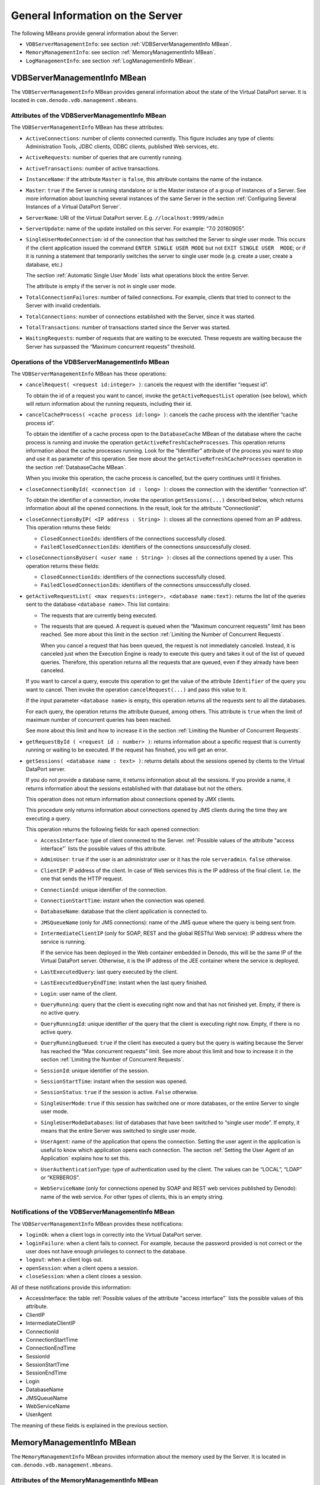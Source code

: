 =================================
General Information on the Server
=================================

The following MBeans provide general information about the Server:

-  ``VDBServerManagementInfo``: see section :ref:`VDBServerManagementInfo
   MBean`.
-  ``MemoryManagementInfo``: see section :ref:`MemoryManagementInfo MBean`.
-  ``LogManagementInfo``: see section :ref:`LogManagementInfo MBean`.


VDBServerManagementInfo MBean
=================================================================================

The ``VDBServerManagementInfo`` MBean provides general information about
the state of the Virtual DataPort server. It is located in
``com.denodo.vdb.management.mbeans``.


Attributes of the VDBServerManagementInfo MBean
-----------------------------------------------

The ``VDBServerManagementInfo`` MBean has these attributes:

-  ``ActiveConnections``: number of clients connected currently. This
   figure includes any type of clients: Administration Tools, JDBC
   clients, ODBC clients, published Web services, etc.
-  ``ActiveRequests``: number of queries that are currently running.
-  ``ActiveTransactions``: number of active transactions.
-  ``InstanceName``: if the attribute ``Master`` is ``false``, this
   attribute contains the name of the instance.
-  ``Master``: ``true`` if the Server is running standalone or is the
   Master instance of a group of instances of a Server.
   See more information about launching several instances of the same
   Server in the section :ref:`Configuring Several Instances of a Virtual
   DataPort Server`.
-  ``ServerName``: URI of the Virtual DataPort server. E.g.
   ``//localhost:9999/admin``
-  ``ServerUpdate``: name of the update installed on this server. For
   example:
   “7.0 20160905”.
-  ``SingleUserModeConnection``: id of the connection that has switched
   the Server to single user mode. This occurs if the client application
   issued the command ``ENTER SINGLE USER MODE`` but not
   ``EXIT SINGLE USER  MODE``; or if it is running a statement that
   temporarily switches the server to single user mode (e.g. create a
   user, create a database, etc.)
   
   The section :ref:`Automatic Single User Mode` lists what operations block the entire Server.
   
   The attribute is empty if the server is not in single user mode.
   
   
-  ``TotalConnectionFailures``: number of failed connections. For
   example, clients that tried to connect to the Server with invalid
   credentials.
-  ``TotalConnections``: number of connections established with the
   Server, since it was started.
-  ``TotalTransactions``: number of transactions started since the Server
   was started.
-  ``WaitingRequests``: number of requests that are waiting to be
   executed. These requests are waiting because the Server has surpassed
   the “Maximum concurrent requests” threshold.



Operations of the VDBServerManagementInfo MBean
-----------------------------------------------

The ``VDBServerManagementInfo`` MBean has these operations:


-  ``cancelRequest( <request id:integer> )``: cancels the request with the
   identifier “request id”.

   To obtain the id of a request you want to cancel, invoke the
   ``getActiveRequestList`` operation (see below), which will return
   information about the running requests, including their id.


-  ``cancelCacheProcess( <cache process id:long> )``: cancels the cache
   process with the identifier “cache process id”.

   To obtain the identifier of a cache process open to the
   ``DatabaseCache`` MBean of the database where the cache process is
   running and invoke the operation ``getActiveRefreshCacheProcesses``.
   This operation returns information about the cache processes running.
   Look for the “Identifier” attribute of the process you want to stop and
   use it as parameter of this operation. See more about the
   ``getActiveRefreshCacheProcesses`` operation in the section
   :ref:`DatabaseCache MBean`.

   When you invoke this operation, the cache process is cancelled, but the
   query continues until it finishes.


-  ``closeConnectionById( <connection id : long> )``: closes the connection
   with the identifier “connection id”.

   To obtain the identifier of a connection, invoke the operation
   ``getSessions(...)`` described below, which returns information about
   all the opened connections. In the result, look for the attribute
   “ConnectionId”.


-  ``closeConnectionsByIP( <IP address : String> )``: closes all the
   connections opened from an IP address. This operation returns these
   fields:

   -  ``ClosedConnectionIds``: identifiers of the connections successfully
      closed.
   -  ``FailedClosedConnectionIds``: identifiers of the connections
      unsuccessfully closed.


-  ``closeConnectionsByUser( <user name : String> )``: closes all the
   connections opened by a user. This operation returns these fields:

   -  ``ClosedConnectionIds``: identifiers of the connections successfully
      closed.
   -  ``FailedClosedConnectionIds``: identifiers of the connections
      unsuccessfully closed.


-  ``getActiveRequestList( <max requests:integer>, <database name:text)``:
   returns the list of the queries sent to the database
   ``<database name>``. This list contains:

   -  The requests that are currently being executed.
   -  The requests that are queued. A request is queued when the “Maximum
      concurrent requests” limit has been reached. See more about this
      limit in the section :ref:`Limiting the Number of Concurrent Requests`.
  
      When you cancel a request that has been queued, the request is not immediately
      canceled. Instead, it is canceled just when the Execution Engine is ready to
      execute this query and takes it out of the list of queued queries. Therefore,
      this operation returns all the requests that are queued, even if they already have been canceled. 

   If you want to cancel a query, execute this operation to get the value
   of the attribute ``Identifier`` of the query you want to cancel. Then
   invoke the operation ``cancelRequest(...)`` and pass this value to it.
   
   If the input parameter ``<database name>`` is empty, this operation
   returns all the requests sent to all the databases.
   
   For each query, the operation returns the attribute ``Queued``, among
   others. This attribute is ``true`` when the limit of maximum number of
   concurrent queries has been reached.
   
   See more about this limit and how to increase it in the section
   :ref:`Limiting the Number of Concurrent
   Requests`.


-  ``getRequestById ( <request id : number> )``: returns information about
   a specific request that is currently running or waiting to be executed.
   If the request has finished, you will get an error.


-  ``getSessions( <database name : text> )``: returns details about the
   sessions opened by clients to the Virtual DataPort server.

   If you do not provide a database name, it returns information about all
   the sessions. If you provide a name, it returns information about the
   sessions established with that database but not the others.
   
   This operation does not return information about connections opened by
   JMX clients.
   
   This procedure only returns information about connections opened by
   JMS clients during the time they are executing a query.
   
   This operation returns the following fields for each opened connection:

   -  ``AccessInterface``: type of client connected to the Server. :ref:`Possible
      values of the attribute "access interface"` lists the possible
      values of this attribute.
   -  ``AdminUser``: ``true`` if the user is an administrator user or it
      has the role ``serveradmin``. ``false`` otherwise.
   -  ``ClientIP``: IP address of the client. In case of Web services this
      is the IP address of the final client. I.e. the one that sends the
      HTTP request.
   -  ``ConnectionId``: unique identifier of the connection.
   -  ``ConnectionStartTime``: instant when the connection was opened.
   -  ``DatabaseName``: database that the client application is connected to.
   -  ``JMSQueueName`` (only for JMS connections): name of the JMS queue
      where the query is being sent from.
   -  ``IntermediateClientIP`` (only for SOAP, REST and the global RESTful
      Web service): IP address where the service is running.
      
      If the service has been deployed in the Web container embedded in Denodo, this will be the same IP of the Virtual DataPort server. Otherwise, it is the IP address of the JEE container where the service is deployed.
      
   -  ``LastExecutedQuery``: last query executed by the client.
   -  ``LastExecutedQueryEndTime``: instant when the last query finished.
   -  ``Login``: user name of the client.
   -  ``QueryRunning``: query that the client is executing right now and
      that has not finished yet. Empty, if there is no active query.
   -  ``QueryRunningId``: unique identifier of the query that the client is
      executing right now. Empty, if there is no active query.
   -  ``QueryRunningQueued``: ``true`` if the client has executed a query
      but the query is waiting because the Server has reached the “Max
      concurrent requests” limit.
      See more about this limit and how to increase it in the section
      :ref:`Limiting the Number of Concurrent
      Requests`.
   -  ``SessionId``: unique identifier of the session.
   -  ``SessionStartTime``: instant when the session was opened.
   -  ``SessionStatus``: ``true`` if the session is active. ``False``
      otherwise.
   -  ``SingleUserMode``: ``true`` if this session has switched one or more
      databases, or the entire Server to single user mode.
   -  ``SingleUserModeDatabases``: list of databases that have been
      switched to “single user mode”. If empty, it means that the entire
      Server was switched to single user mode.
   -  ``UserAgent``: name of the application that opens the connection.
      Setting the user agent in the application is useful to know which
      application opens each connection.
      The section :ref:`Setting the User Agent of an Application` explains how
      to set this.
   -  ``UserAuthenticationType``: type of authentication used by the
      client. The values can be “LOCAL”, “LDAP” or “KERBEROS”.
   -  ``WebServiceName`` (only for connections opened by SOAP and REST web services published by Denodo): name of the
      web service. For other types of clients, this is an empty string.


Notifications of the VDBServerManagementInfo MBean
--------------------------------------------------

The ``VDBServerManagementInfo`` MBean provides these notifications:

-  ``loginOk``: when a client logs in correctly into the Virtual
   DataPort server.
-  ``loginFailure``: when a client fails to connect. For example,
   because the password provided is not correct or the user does not
   have enough privileges to connect to the database.
-  ``logout``: when a client logs out.
-  ``openSession``: when a client opens a session.
-  ``closeSession``: when a client closes a session.

All of these notifications provide this information:

-  AccessInterface: the table :ref:`Possible values of the attribute "access
   interface"` lists the possible values of this attribute.
-  ClientIP
-  IntermediateClientIP
-  ConnectionId
-  ConnectionStartTime
-  ConnectionEndTime
-  SessionId
-  SessionStartTime
-  SessionEndTime
-  Login
-  DatabaseName
-  JMSQueueName
-  WebServiceName
-  UserAgent

The meaning of these fields is explained in the previous section.





MemoryManagementInfo MBean
=================================================================================

The ``MemoryManagementInfo`` MBean provides information about the memory
used by the Server. It is located in
``com.denodo.vdb.management.mbeans``.

Attributes of the MemoryManagementInfo MBean
--------------------------------------------

The ``MemoryManagementInfo`` MBean has these attributes:

-  ``TotalMemory``: total amount of memory used by the Server.
-  ``MaxMemory``: maximum amount of memory that the Server will attempt
   to use.



Operations of the MemoryManagementInfo MBean
--------------------------------------------

The ``MemoryManagementInfo`` MBean has this operation:

-  ``gc()``: this operation requests the Java Virtual Machine (JVM) that
   executes the Virtual DataPort server, to run the garbage collector of
   the JVM. This request may be ignored by the JVM.





LogManagementInfo MBean
=================================================================================

The ``LogManagementInfo`` MBean provides operations to obtain and change
the settings of the Log4J appenders
See more about the logging system in the section :ref:`Configuring the Logging Engine`. It is
located in ``com.denodo.mbeans``.

-  ``setLogLevel(<logger name>, <debug level>)``: sets the log level of
   a logger.
   ``<debug level>`` can be one of these: ``TRACE``, ``DEBUG``,
   ``INFO``, ``WARN``, ``ERROR`` or ``FATAL``.
   For example, ``setLogLevel(com.denodo.vdp.requests, INFO)`` enables
   the “requests log”, which logs all the requests processed by the
   Server in :file:`{<DENODO_HOME>}/logs/vdp/vdp-requests.log`.
   
   For example, ``setLogLevel(com.denodo.vdp.requests, INFO)`` enables the “requests log”, 
   which logs all the requests processed by the Server in 
   :file:`{<DENODO_HOME>}/logs/vdp/vdp-requests.log`.
   
-  ``getLogLevel(<logger name>)``: obtains the log level of a logger.
   If the logger has not been defined, it returns an error. Otherwise,
   it can return one of these: ``TRACE``, ``DEBUG``, ``INFO``, ``WARN``,
   ``ERROR`` or ``FATAL``.
